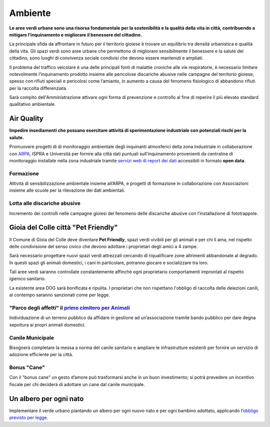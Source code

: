 Ambiente
===================================
**Le aree verdi urbane sono una risorsa fondamentale per la sostenibilità e la qualità della vita in città, contribuendo a mitigare l’inquinamento e migliorare il benessere del cittadino.**

La principale sfida da affrontare in futuro per il territorio gioiese è trovare un equilibrio tra densità urbanistica e qualità della vita.
Gli spazi verdi sono aree urbane che permettono di migliorare sensibilmente il benessere e la salute del cittadino, sono luoghi di convivenza sociale condivisi che devono essere mantenuti e ampliati.

Il problema del traffico veicolare è una delle principali fonti di malattie croniche alle vie respiratorie, è necessario limitare notevolmente l’inquinamento prodotto insieme alle pericolose discariche abusive nelle campagne del territorio gioiese, spesso con rifiuti speciali e pericolosi come l’amianto, in aumento a causa del fenomeno fisiologico di abbandono rifiuti per la raccolta differenziata.

Sarà compito dell'Amministrazione attivare ogni forma di prevenzione e controllo al fine di reperire il più elevato standard qualitativo ambientale.

Air Quality
-------------
.. image:: ./_images/itea.jpg
  :width: 100%
  :alt: Partecipazione
  :align: center

**Impedire insediamenti che possano esercitare attività di sperimentazione industriale con potenziali rischi per la salute.**

Promuovere progetti di di monitoraggio ambientale degli inquinanti atmosferici della zona Industriale in collaborazione con `ARPA`_, ISPRA e Università per fornire alla città dati puntuali sull’inquinamento provenienti da centraline di monitoraggio installate nella zona industriale tramite `servizi web di report dei dati`_ accessibili in formato **open data**.

'''''''''''''''''''''''''''''''''''''''
Formazione
'''''''''''''''''''''''''''''''''''''''
Attività di sensibilizzazione ambientale insieme all’ARPA, e progetti di formazione in collaborazione con Associazioni insieme alle scuole per la rilevazione dei dati ambientali.

'''''''''''''''''''''''''''''''''''''''
Lotta alle discariche abusive
'''''''''''''''''''''''''''''''''''''''
Incremento dei controlli nelle campagne gioiesi del fenomeno delle discariche abusive con l’installazione di fototrappole.

Gioia del Colle città "Pet Friendly"
-------------------------------------
.. image:: ./_images/pet_friendly.jpg
  :width: 100%
  :alt: Partecipazione
  :align: center

Il Comune di Gioia del Colle deve diventare **Pet Friendly**, spazi verdi vivibili per gli animali e per chi li ama, nel rispetto delle condivisione del senso civico che devono adottare i proprietari degli amici a 4 zampe.

Sarà necessario progettare nuovi spazi verdi attrezzati cercando di riqualificare zone altrimenti abbandonate al degrado. In questi spazi gli animali domestici, i cani in particolare, potranno giocare e socializzare tra loro. 

Tali aree verdi saranno controllate constantemente affinchè ogni proprietario comportamenti improntati al rispetto igienico sanitario.

La esistente area DOG sarà bonificata e ripulita. 
I proprietari che non rispettano l'obbligo di raccolta delle deiezioni canili, al contempo saranno sanzionati come per legge.

''''''''''''''''''''''''''''''''''''''''''''''''''''''''''''''''''''''''''''''
"Parco degli affetti" il `primo cimitero per Animali`_
''''''''''''''''''''''''''''''''''''''''''''''''''''''''''''''''''''''''''''''
Individuazione di un terreno pubblico da affidare in gestione ad un’associazione tramite bando pubblico per dare degna sepoltura ai propri animali domestici.

'''''''''''''''''''''''''''''''''''''''
Canile Municipale
'''''''''''''''''''''''''''''''''''''''
Bisognerà completare la messa a norma del canile sanitario e ampliare le infrastrutture esistenti per fornire un servizio di adozione efficiente per la città.

'''''''''''''''''''''''''''''''''''''''
Bonus "Cane"
'''''''''''''''''''''''''''''''''''''''
Con il "bonus cane" un gesto d’amore può trasformarsi anche in un buon investimento; si potrà prevedere un incentivo fiscale per chi deciderà di adottare un cane dal canile municipale.

Un albero per ogni nato
------------------------
Implementare il verde urbano piantando un albero per ogni nuovo nato e per ogni bambino adottato, applicando l’`obbligo previsto per legge`_.

.. _primo cimitero per Animali: http://www.tuttosuicimiteri.it/wp-content/files/Puglia_R.R._11_marzo_2015_n.8_Capo_V.pdf
.. _obbligo previsto per legge: http://www.gazzettaufficiale.it/eli/id/2013/02/01/13G00031/sg
.. _ARPA: http://www.arpa.puglia.it/web/guest/qaria
.. _servizi web di report dei dati: https://omniscope.me/internal/Pollution/TarantAir.iox/r/Report+ITA/#Inquinanti
